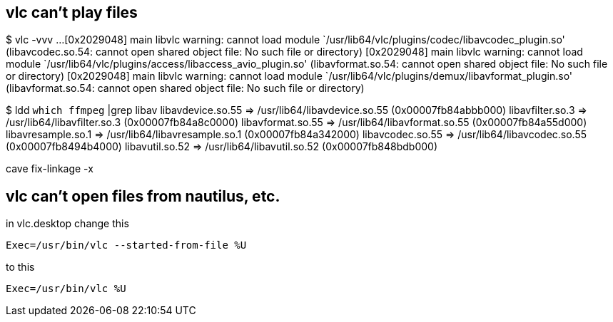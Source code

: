 == vlc can't play files

$ vlc -vvv
...
[0x2029048] main libvlc warning: cannot load module `/usr/lib64/vlc/plugins/codec/libavcodec_plugin.so' (libavcodec.so.54: cannot open shared object file: No such file or directory)
[0x2029048] main libvlc warning: cannot load module `/usr/lib64/vlc/plugins/access/libaccess_avio_plugin.so' (libavformat.so.54: cannot open shared object file: No such file or directory)
[0x2029048] main libvlc warning: cannot load module `/usr/lib64/vlc/plugins/demux/libavformat_plugin.so' (libavformat.so.54: cannot open shared object file: No such file or directory)

$ ldd `which ffmpeg` |grep libav
	libavdevice.so.55 => /usr/lib64/libavdevice.so.55 (0x00007fb84abbb000)
		libavfilter.so.3 => /usr/lib64/libavfilter.so.3 (0x00007fb84a8c0000)
		libavformat.so.55 => /usr/lib64/libavformat.so.55 (0x00007fb84a55d000)
		libavresample.so.1 => /usr/lib64/libavresample.so.1 (0x00007fb84a342000)
		libavcodec.so.55 => /usr/lib64/libavcodec.so.55 (0x00007fb8494b4000)
		libavutil.so.52 => /usr/lib64/libavutil.so.52 (0x00007fb848bdb000)

cave fix-linkage -x

== vlc can't open files from nautilus, etc.

in vlc.desktop change this

----
Exec=/usr/bin/vlc --started-from-file %U
----

to this

----
Exec=/usr/bin/vlc %U
----
